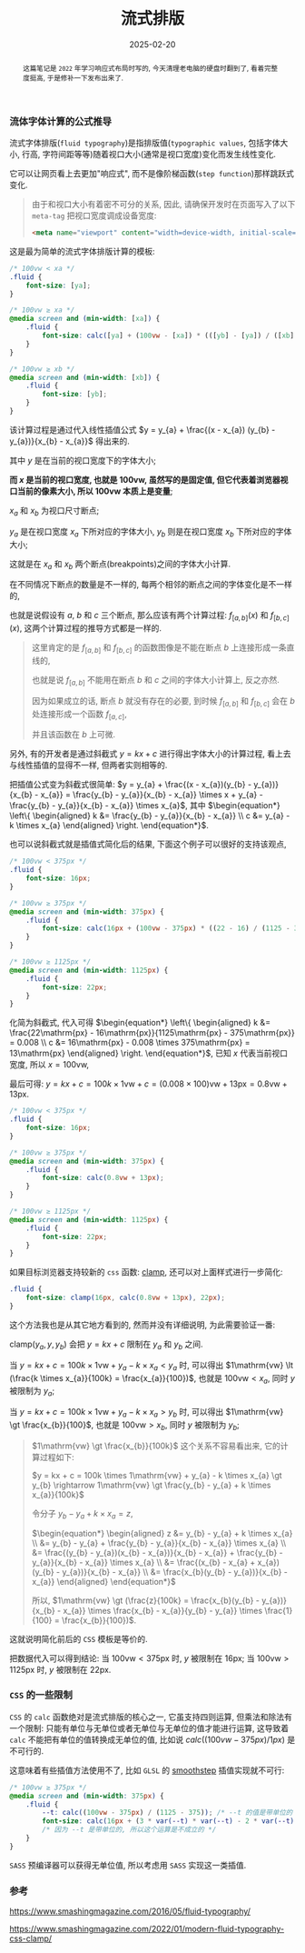 #+title: 流式排版
#+date: 2025-02-20
#+index: 流式排版
#+tags: web

#+begin_abstract
这篇笔记是 =2022= 年学习响应式布局时写的, 今天清理老电脑的硬盘时翻到了, 看着完整度挺高, 于是修补一下发布出来了.
#+end_abstract

*** 流体字体计算的公式推导

流式字体排版(=fluid typography=)是指排版值(=typographic values=, 包括字体大小, 行高, 字符间距等等)随着视口大小(通常是视口宽度)变化而发生线性变化.

它可以让网页看上去更加"响应式", 而不是像阶梯函数(=step function=)那样跳跃式变化.

#+begin_quote
由于和视口大小有着密不可分的关系, 因此, 请确保开发时在页面写入了以下 =meta-tag= 把视口宽度调成设备宽度:

#+BEGIN_SRC html
<meta name="viewport" content="width=device-width, initial-scale=1.0">
#+END_SRC
#+end_quote

这是最为简单的流式字体排版计算的模板:

#+BEGIN_SRC css
  /* 100vw < xa */
  .fluid {
      font-size: [ya];
  }

  /* 100vw ≥ xa */
  @media screen and (min-width: [xa]) {
      .fluid {
          font-size: calc([ya] + (100vw - [xa]) * (([yb] - [ya]) / ([xb] - [xa])));
      }
  }

  /* 100vw ≥ xb */
  @media screen and (min-width: [xb]) {
      .fluid {
          font-size: [yb];
      }
  }
#+END_SRC

该计算过程是通过代入线性插值公式 $y = y_{a} + \frac{(x - x_{a}) (y_{b} - y_{a})}{x_{b} - x_{a}}$ 得出来的.

其中 $y$ 是在当前的视口宽度下的字体大小;

*而 $x$ 是当前的视口宽度, 也就是 $100\mathrm{vw}$, 虽然写的是固定值, 但它代表着浏览器视口当前的像素大小, 所以 $100\mathrm{vw}$ 本质上是变量*;

$x_{a}$ 和 $x_{b}$ 为视口尺寸断点;

$y_{a}$ 是在视口宽度 $x_{a}$ 下所对应的字体大小, $y_{b}$ 则是在视口宽度 $x_{b}$ 下所对应的字体大小;

这就是在 $x_{a}$ 和 $x_{b}$ 两个断点(breakpoints)之间的字体大小计算.

在不同情况下断点的数量是不一样的, 每两个相邻的断点之间的字体变化是不一样的,

也就是说假设有 $a$, $b$ 和 $c$ 三个断点, 那么应该有两个计算过程: $f_{[a, b]}(x)$ 和 $f_{[b, c]}(x)$, 这两个计算过程的推导方式都是一样的.

#+begin_quote
这里肯定的是 $f_{[a, b]}$ 和 $f_{[b, c]}$ 的函数图像是不能在断点 $b$ 上连接形成一条直线的,

也就是说 $f_{[a, b]}$ 不能用在断点 $b$ 和 $c$ 之间的字体大小计算上, 反之亦然.

因为如果成立的话, 断点 $b$ 就没有存在的必要, 到时候 $f_{[a, b]}$ 和 $f_{[b, c]}$ 会在 $b$ 处连接形成一个函数 $f_{[a, c]}$,

并且该函数在 $b$ 上可微.
#+end_quote

另外, 有的开发者是通过斜截式 $y = kx + c$ 进行得出字体大小的计算过程, 看上去与线性插值的显得不一样, 但两者实则相等的.

把插值公式变为斜截式很简单: $y = y_{a} + \frac{(x - x_{a})(y_{b} - y_{a})}{x_{b} - x_{a}} = \frac{y_{b} - y_{a}}{x_{b} - x_{a}} \times x + y_{a} - \frac{y_{b} - y_{a}}{x_{b} - x_{a}} \times x_{a}$, 其中 $\begin{equation*} \left\{ \begin{aligned} k &= \frac{y_{b} - y_{a}}{x_{b} - x_{a}} \\ c &= y_{a} - k \times x_{a} \end{aligned} \right. \end{equation*}$.

也可以说斜截式就是插值式简化后的结果, 下面这个例子可以很好的支持该观点,

#+BEGIN_SRC css
  /* 100vw < 375px */
  .fluid {
      font-size: 16px;
  }

  /* 100vw ≥ 375px */
  @media screen and (min-width: 375px) {
      .fluid {
          font-size: calc(16px + (100vw - 375px) * ((22 - 16) / (1125 - 375)));
      }
  }

  /* 100vw ≥ 1125px */
  @media screen and (min-width: 1125px) {
      .fluid {
          font-size: 22px;
      }
  }
#+END_SRC

化简为斜截式, 代入可得 $\begin{equation*} \left\{ \begin{aligned} k &= \frac{22\mathrm{px} - 16\mathrm{px}}{1125\mathrm{px} - 375\mathrm{px}} = 0.008 \\ c &= 16\mathrm{px} - 0.008 \times 375\mathrm{px} = 13\mathrm{px} \end{aligned} \right. \end{equation*}$, 已知 $x$ 代表当前视口宽度, 所以 $x = 100\mathrm{vw}$,

最后可得: $y = kx + c = 100k \times 1\mathrm{vw} + c = (0.008 \times 100)\mathrm{vw} + 13\mathrm{px} = 0.8\mathrm{vw} + 13\mathrm{px}$.

#+BEGIN_SRC css
  /* 100vw < 375px */
  .fluid {
      font-size: 16px;
  }

  /* 100vw ≥ 375px */
  @media screen and (min-width: 375px) {
      .fluid {
          font-size: calc(0.8vw + 13px);
      }
  }

  /* 100vw ≥ 1125px */
  @media screen and (min-width: 1125px) {
      .fluid {
          font-size: 22px;
      }
  }
#+END_SRC

如果目标浏览器支持较新的 =css= 函数: [[https://developer.mozilla.org/en-US/docs/Web/CSS/clamp][clamp]], 还可以对上面样式进行一步简化:

#+BEGIN_SRC css
  .fluid {
      font-size: clamp(16px, calc(0.8vw + 13px), 22px);
  }
#+END_SRC

这个方法我也是从其它地方看到的, 然而并没有详细说明, 为此需要验证一番:

$\text{clamp(}y_{a}, y, y_{b}\text{)}$ 会把 $y = kx + c$ 限制在 $y_{a}$ 和 $y_{b}$ 之间.

当 $y = kx + c = 100k \times 1\mathrm{vw} + y_{a} - k \times x_{a} \lt y_{a}$ 时, 可以得出 $1\mathrm{vw} \lt (\frac{k \times x_{a}}{100k} = \frac{x_{a}}{100})$, 也就是 $100\mathrm{vw} \lt x_{a}$, 同时 $y$ 被限制为 $y_{a}$;

当 $y = kx + c = 100k \times 1\mathrm{vw} + y_{a} - k \times x_{a} \gt y_{b}$ 时, 可以得出 $1\mathrm{vw} \gt \frac{x_{b}}{100}$, 也就是 $100\mathrm{vw} \gt x_{b}$, 同时 $y$ 被限制为 $y_{b}$;

#+begin_quote
$1\mathrm{vw} \gt \frac{x_{b}}{100k}$ 这个关系不容易看出来, 它的计算过程如下:

$y = kx + c = 100k \times 1\mathrm{vw} + y_{a} - k \times x_{a} \gt y_{b} \rightarrow 1\mathrm{vw} \gt \frac{y_{b} - y_{a} + k \times x_{a}}{100k}$

令分子 $y_{b} - y_{a} + k \times x_{a} = z$,

$\begin{equation*} \begin{aligned} z &= y_{b} - y_{a} + k \times x_{a} \\ &= y_{b} - y_{a} + \frac{y_{b} - y_{a}}{x_{b} - x_{a}} \times x_{a} \\ &= \frac{(y_{b} - y_{a})(x_{b} - x_{a})}{x_{b} - x_{a}} + \frac{y_{b} - y_{a}}{x_{b} - x_{a}} \times x_{a} \\ &= \frac{(x_{b} - x_{a} + x_{a})(y_{b} - y_{a})}{x_{b} - x_{a}} \\ &= \frac{x_{b}(y_{b} - y_{a})}{x_{b} - x_{a}} \end{aligned} \end{equation*}$

所以, $1\mathrm{vw} \gt (\frac{z}{100k} = \frac{x_{b}(y_{b} - y_{a})}{x_{b} - x_{a}} \times \frac{x_{b} - x_{a}}{y_{b} - y_{a}} \times \frac{1}{100} = \frac{x_{b}}{100})$.
#+end_quote

这就说明简化前后的 =CSS= 模板是等价的.

把数据代入可以得到结论: 当 $100\mathrm{vw} \lt 375\mathrm{px}$ 时, $y$ 被限制在 $16\mathrm{px}$; 当 $100\mathrm{vw} \gt 1125\mathrm{px}$ 时, $y$ 被限制在 $22\mathrm{px}$.

*** =CSS= 的一些限制

=CSS= 的 =calc= 函数绝对是流式排版的核心之一, 它虽支持四则运算, 但乘法和除法有一个限制: 只能有单位与无单位或者无单位与无单位的值才能进行运算, 这导致着 =calc= 不能把有单位的值转换成无单位的值, 比如说 $calc((100vw - 375px) / 1px)$ 是不可行的.

这意味着有些插值方法使用不了, 比如 =GLSL= 的 [[https://registry.khronos.org/OpenGL-Refpages/gl4/html/smoothstep.xhtml][smoothstep]] 插值实现就不可行:

#+BEGIN_SRC css
  /* 100vw ≥ 375px */
  @media screen and (min-width: 375px) {
      .fluid {
          --t: calc((100vw - 375px) / (1125 - 375)); /* --t 的值是带单位的 */
          font-size: calc(16px + (3 * var(--t) * var(--t) - 2 * var(--t) * var(--t) * var(--t)) * (22 - 16));
          /* 因为 --t 是带单位的, 所以这个运算是不成立的 */
      }
  }
#+END_SRC

=SASS= 预编译器可以获得无单位值, 所以考虑用 =SASS= 实现这一类插值.

*** 参考

https://www.smashingmagazine.com/2016/05/fluid-typography/

https://www.smashingmagazine.com/2022/01/modern-fluid-typography-css-clamp/
